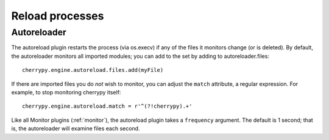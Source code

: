 ****************
Reload processes
****************

.. _autoreloader:

Autoreloader
============

The autoreload plugin restarts the process (via os.execv) if any of the files
it monitors change (or is deleted). By default, the autoreloader monitors all
imported modules; you can add to the set by adding to autoreloader.files::

    cherrypy.engine.autoreload.files.add(myFile)

If there are imported files you do *not* wish to monitor, you can adjust the
``match`` attribute, a regular expression. For example, to stop monitoring
cherrypy itself::

    cherrypy.engine.autoreload.match = r'^(?!cherrypy).+'

Like all Monitor plugins (:ref:`monitor`), the autoreload plugin takes a
``frequency`` argument. The default is 1 second; that is, the autoreloader
will examine files each second.

